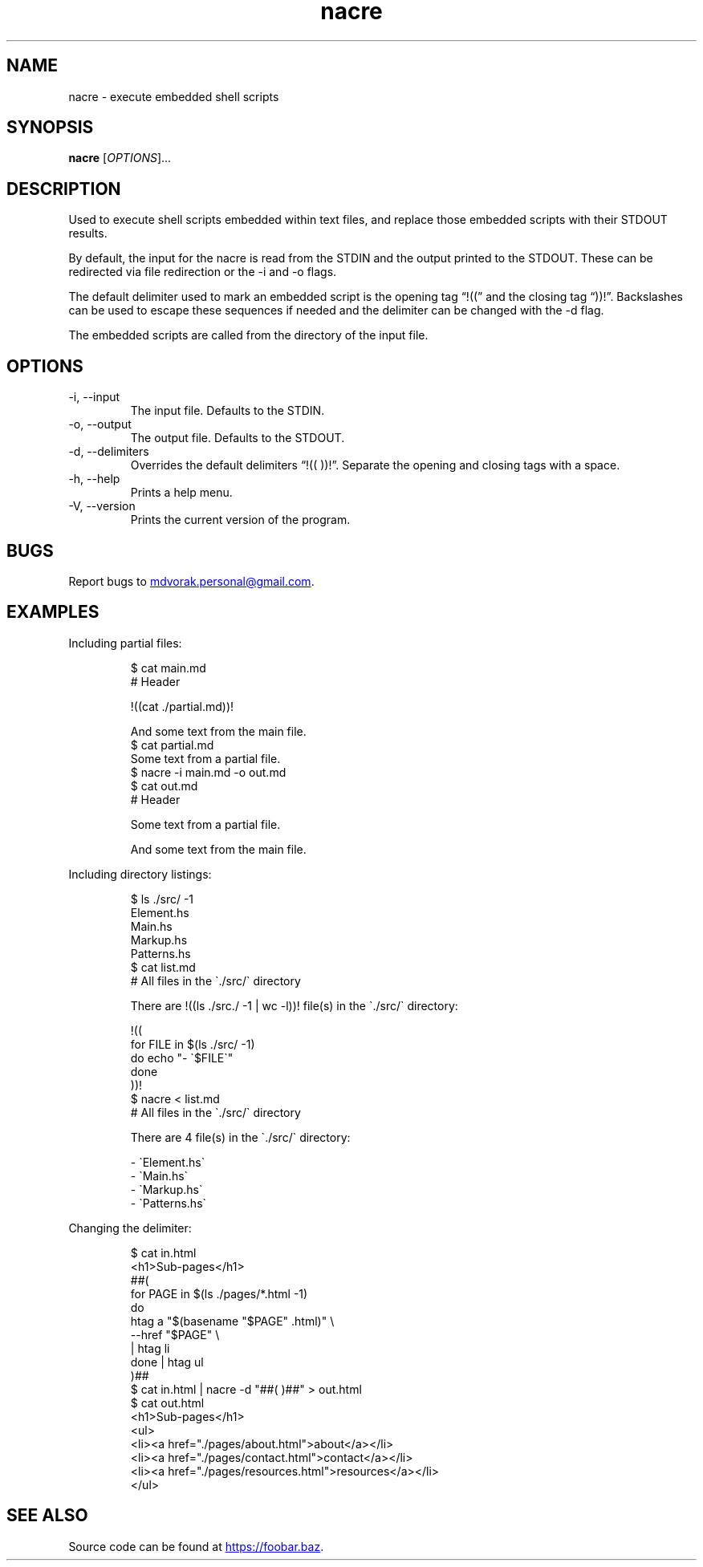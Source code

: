 .\" Automatically generated by Pandoc 3.5
.\"
.TH "nacre" "1" "2025\-06\-27" "nacre 1.0.0" "Execute embedded scripts"
.SH NAME
nacre \- execute embedded shell scripts
.SH SYNOPSIS
\f[B]nacre\f[R] [\f[I]OPTIONS\f[R]]...
.SH DESCRIPTION
Used to execute shell scripts embedded within text files, and replace
those embedded scripts with their STDOUT results.
.PP
By default, the input for the nacre is read from the STDIN and the
output printed to the STDOUT.
These can be redirected via file redirection or the \-i and \-o flags.
.PP
The default delimiter used to mark an embedded script is the opening tag
\[lq]!((\[rq] and the closing tag \[lq]))!\[rq].
Backslashes can be used to escape these sequences if needed and the
delimiter can be changed with the \-d flag.
.PP
The embedded scripts are called from the directory of the input file.
.SH OPTIONS
.TP
\-i, \-\-input
The input file.
Defaults to the STDIN.
.TP
\-o, \-\-output
The output file.
Defaults to the STDOUT.
.TP
\-d, \-\-delimiters
Overrides the default delimiters \[lq]!(( ))!\[rq].
Separate the opening and closing tags with a space.
.TP
\-h, \-\-help
Prints a help menu.
.TP
\-V, \-\-version
Prints the current version of the program.
.SH BUGS
Report bugs to \c
.MT mdvorak.personal@gmail.com
.ME \c
\&.
.SH EXAMPLES
Including partial files:
.IP
.EX
$ cat main.md
# Header

!((cat ./partial.md))!

And some text from the main file.
$ cat partial.md
Some text from a partial file.
$ nacre \-i main.md \-o out.md
$ cat out.md
# Header

Some text from a partial file.

And some text from the main file.
.EE
.PP
Including directory listings:
.IP
.EX
$ ls ./src/ \-1
Element.hs
Main.hs
Markup.hs
Patterns.hs
$ cat list.md
# All files in the \[ga]./src/\[ga] directory

There are !((ls ./src./ \-1 | wc \-l))! file(s) in the \[ga]./src/\[ga] directory:

!((
for FILE in $(ls ./src/ \-1)
do echo \[dq]\- \[ga]$FILE\[ga]\[dq]
done
))!
$ nacre < list.md
# All files in the \[ga]./src/\[ga] directory

There are 4 file(s) in the \[ga]./src/\[ga] directory:

\- \[ga]Element.hs\[ga]
\- \[ga]Main.hs\[ga]
\- \[ga]Markup.hs\[ga]
\- \[ga]Patterns.hs\[ga]
.EE
.PP
Changing the delimiter:
.IP
.EX
$ cat in.html
<h1>Sub\-pages</h1>
##(
for PAGE in $(ls ./pages/*.html \-1)
do
    htag a \[dq]$(basename \[dq]$PAGE\[dq] .html)\[dq] \[rs]
        \-\-href \[dq]$PAGE\[dq] \[rs]
        | htag li
done | htag ul
)##
$ cat in.html | nacre \-d \[dq]##( )##\[dq] > out.html
$ cat out.html
<h1>Sub\-pages</h1>
<ul>
  <li><a href=\[dq]./pages/about.html\[dq]>about</a></li>
  <li><a href=\[dq]./pages/contact.html\[dq]>contact</a></li>
  <li><a href=\[dq]./pages/resources.html\[dq]>resources</a></li>
</ul>
.EE
.SH SEE ALSO
Source code can be found at \c
.UR https://foobar.baz
.UE \c
\&.
